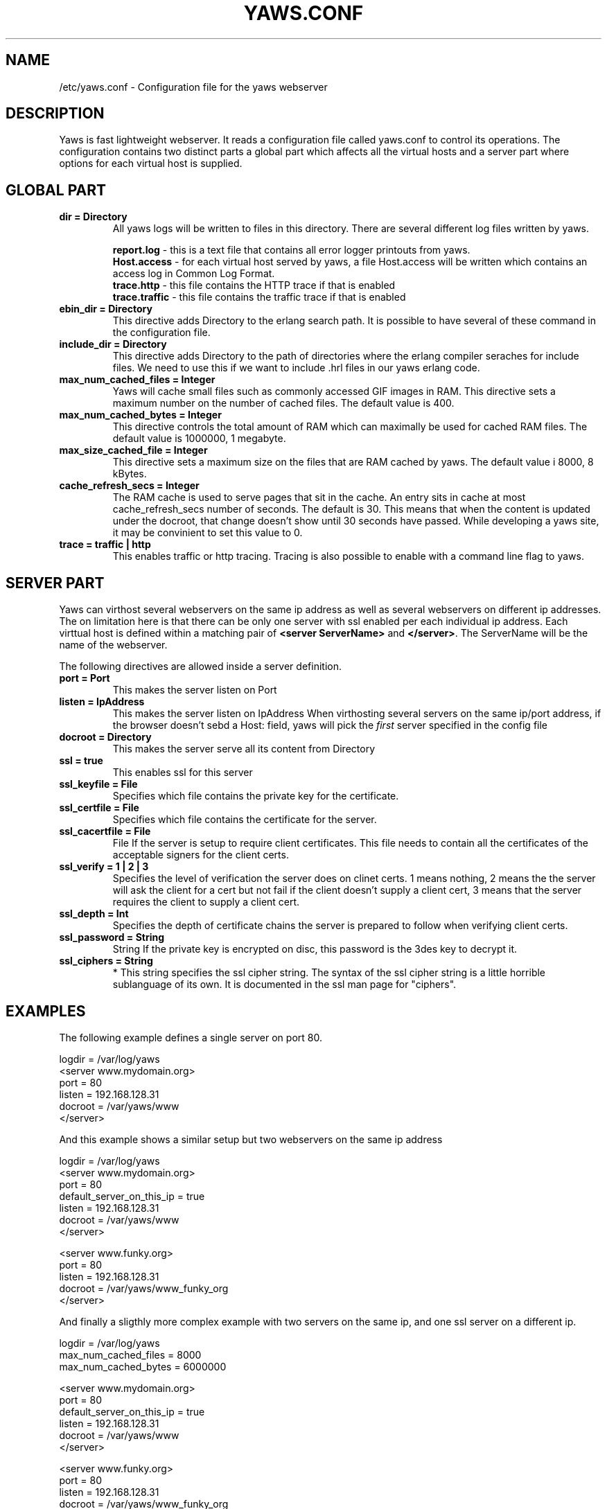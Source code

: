 .TH YAWS.CONF "5" "" "" "User Commands"
.SH NAME
/etc/yaws.conf \- Configuration file for the yaws webserver
.SH DESCRIPTION
.\" Add any additional description here
.PP
Yaws is fast lightweight webserver. It reads a configuration file called
yaws.conf to control its operations. The configuration contains two distinct
parts a global part which affects all the virtual hosts and a server part
where options for each virtual host is supplied.

.SH GLOBAL PART
.TP
\fB\logdir = Directory\fR
All yaws logs will be written to files in this directory. There are several
different log files written by yaws.

.br
\fBreport.log\fR - this is a text file that contains all error logger 
printouts from yaws. 
.br
\fBHost.access\fR - for each virtual host served by yaws, a file Host.access
will be written which contains an access log in Common Log Format.
.br
\fBtrace.http\fR - this file contains the HTTP trace if that is enabled
.br
\fBtrace.traffic\fR - this file contains the traffic trace if that is enabled

.TP
\fB ebin_dir = Directory\fR
This directive adds Directory to the erlang search path. It is possible to
have several of these command in the configuration file.
.TP
\fB include_dir = Directory\fR
This directive adds Directory to the path of directories where the erlang
compiler seraches for include files. We need to use this if we want to 
include .hrl files in our yaws erlang code.
.TP
\fB max_num_cached_files = Integer\fR
Yaws will cache small files such as commonly accessed GIF images in RAM.
This directive sets a maximum number on the number of cached files.
The default value is 400.
.TP 
\fB max_num_cached_bytes = Integer\fR
This directive controls the total amount of RAM which can maximally be
used for cached RAM files. The default value is 1000000, 1 megabyte.
.TP
\fB max_size_cached_file = Integer\fR
This directive sets a maximum size on the files that are RAM cached by yaws.
The default value i 8000, 8 kBytes.
.TP
\fB cache_refresh_secs = Integer\fR
The RAM cache is used to serve pages that sit in the cache. An entry sits in
cache at most cache_refresh_secs number of seconds. The default is 30. This means that when the content is updated under the docroot, that change doesn't show
until 30 seconds have passed. While developing a yaws site, 
it may be convinient to set this value to 0.
.TP
\fB trace  = traffic | http\fR
This enables traffic or http tracing. Tracing is also possible to enable with
a command line flag to yaws.
.SH SERVER PART
Yaws can virthost several webservers on the same ip address as well
as several webservers on different ip addresses. The on limitation here is
that there can be only one server with ssl enabled per each individual ip address.
.pp
Each virttual host is defined within a matching pair of \fB<server ServerName>\fR
and \fB</server>\fR. The ServerName will be the name of the webserver.

.pp
The following directives are allowed inside a server definition.
.TP
\fBport = Port \fR
This makes the server listen on Port
.TP
\fB listen = IpAddress\fR
This makes the server listen on IpAddress
When virthosting several servers on the same ip/port address, if the
browser doesn't sebd a Host: field, yaws will pick the \fIfirst\fR
server specified in the config file
.TP
\fB docroot = Directory\fR
This makes the server serve all its content from Directory
.TP
\fB ssl = true \fR
This enables ssl for this server
.TP
\fB ssl_keyfile = File\fR
Specifies which file contains the private key for the certificate.
.TP
\fB ssl_certfile = File\fR
Specifies which file contains the certificate for the server.
.TP
\fB ssl_cacertfile = File\fR
File If the server is setup to require client certificates. This file needs to contain all the certificates of the acceptable signers for the client certs.
.TP
\fB ssl_verify = 1 | 2 | 3\fR
Specifies the level of verification the server does on clinet certs. 1 means nothing, 2 means the the server will ask the client for a cert but not fail if the client doesn't supply a client cert, 3 means that the server requires the client to supply a client cert.
.TP
\fB ssl_depth = Int\fR
Specifies the depth of certificate chains the server is prepared to follow when verifying client certs.
.TP
\fB ssl_password = String\fR
String If the private key is encrypted on disc, this password is the 3des key to decrypt it.

.TP
\fB ssl_ciphers = String\fR
* This string specifies the ssl cipher string. The syntax of the ssl cipher string is a little horrible sublanguage of its own. It is documented in the ssl man page for "ciphers". 
.SH EXAMPLES

The following example defines a single server on port 80.
.nf

logdir = /var/log/yaws
<server www.mydomain.org>
        port = 80
        listen = 192.168.128.31
        docroot = /var/yaws/www
</server>
.fi

.pp
And this example shows a similar setup but two webservers on the same ip address

.nf

logdir = /var/log/yaws
<server www.mydomain.org>
        port = 80
        default_server_on_this_ip = true
        listen = 192.168.128.31
        docroot = /var/yaws/www
</server>

<server www.funky.org>
        port = 80
        listen = 192.168.128.31
        docroot = /var/yaws/www_funky_org
</server>


.fi

And finally a sligthly more complex example
with two servers on the same ip, and one ssl server on a
different ip.

.nf

logdir = /var/log/yaws
max_num_cached_files = 8000
max_num_cached_bytes = 6000000

<server www.mydomain.org>
        port = 80
        default_server_on_this_ip = true
        listen = 192.168.128.31
        docroot = /var/yaws/www
</server>



<server www.funky.org>
        port = 80
        listen = 192.168.128.31
        docroot = /var/yaws/www_funky_org
</server>

<server www.funky.org>
        port = 443
        listen = 192.168.128.32
        docroot = /var/yaws/www_funky_org
        ssl = true
        ssl_keyfile = /etc/funky.key
        ssl_cerfile = /etc/funky.cert
        ssl_password = gazonk
</server>


.fi

.SH AUTHOR
Written by Claes Wikstrom
.SH "SEE ALSO"
.BR yaws (1)
.BR erl (1)

